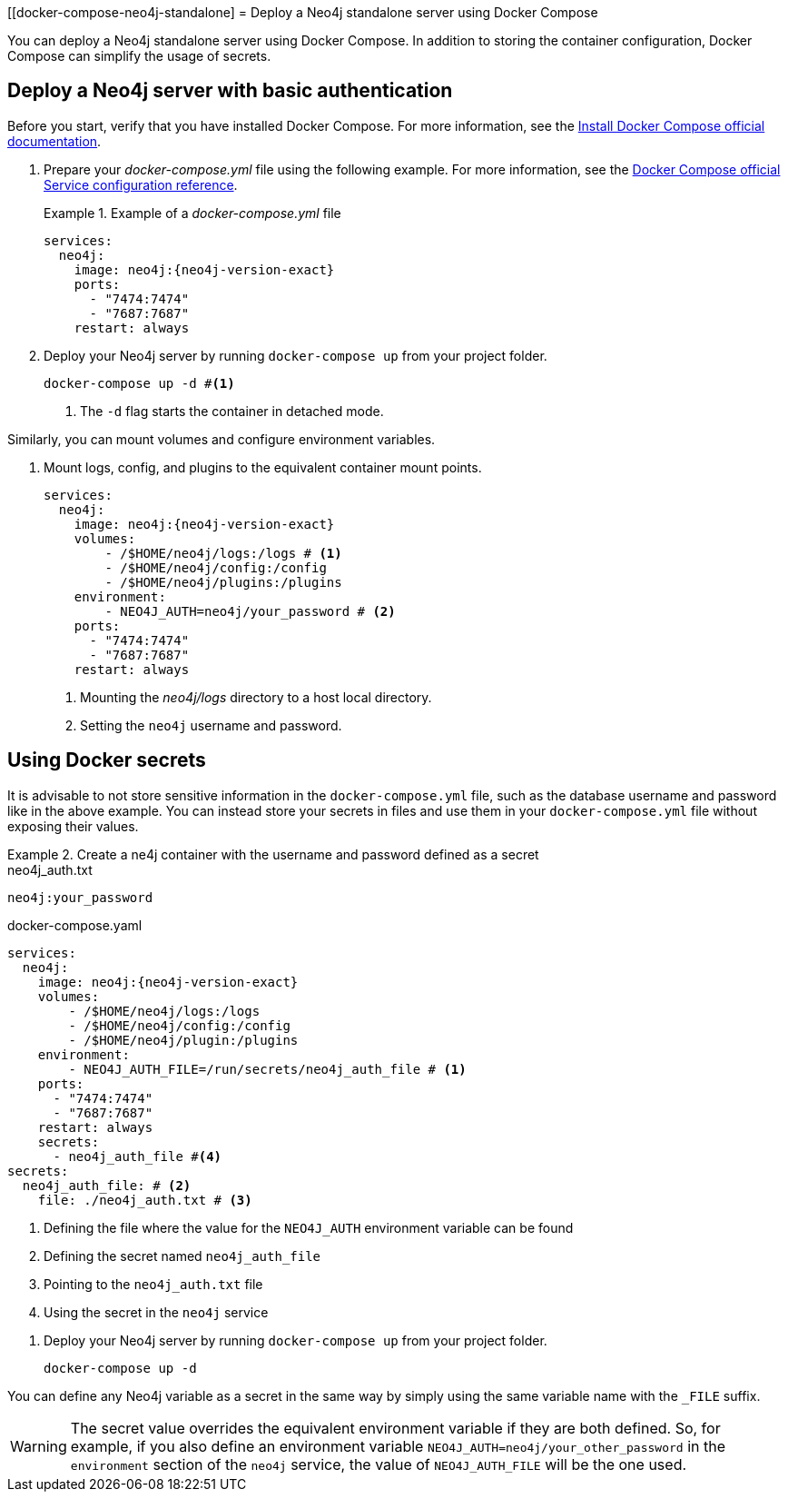 :description: Running Docker Using Docker Compose
[[docker-compose-neo4j-standalone]
= Deploy a Neo4j standalone server using Docker Compose

You can deploy a Neo4j standalone server using Docker Compose.
In addition to storing the container configuration, Docker Compose can simplify the usage of secrets.

[[docker-compose-basic-authentication]]
== Deploy a Neo4j server with basic authentication

Before you start, verify that you have installed Docker Compose.
For more information, see the https://docs.docker.com/compose/install/[Install Docker Compose official documentation].

//. Create a configuration file, `neo4j.conf` make it readable and writable for the user (eg., `chmod 640 neo4j.conf`).
. Prepare your _docker-compose.yml_ file using the following example.
For more information, see the https://docs.docker.com/compose/compose-file/#service-configuration-reference[Docker Compose official Service configuration reference].
+
.Example of a _docker-compose.yml_ file
====

[source,yaml,subs="attributes+,+macros"]
----
services:
  neo4j:
    image: neo4j:{neo4j-version-exact}
    ports:
      - "7474:7474"
      - "7687:7687"
    restart: always
----
====
. Deploy your Neo4j server by running `docker-compose up` from your project folder.
+
[source,shell,subs="attributes+,+macros"]
----
docker-compose up -d #<1>
----
<1> The `-d` flag starts the container in detached mode.

Similarly, you can mount volumes and configure environment variables.

. Mount logs, config, and plugins to the equivalent container mount points.
+
[source,yaml,subs="attributes+,+macros"]
----
services:
  neo4j:
    image: neo4j:{neo4j-version-exact}
    volumes:
        - /$HOME/neo4j/logs:/logs # <1>
        - /$HOME/neo4j/config:/config
        - /$HOME/neo4j/plugins:/plugins
    environment:
        - NEO4J_AUTH=neo4j/your_password # <2>
    ports:
      - "7474:7474"
      - "7687:7687"
    restart: always
----
<1> Mounting the _neo4j/logs_ directory to a host local directory.
<2> Setting the `neo4j` username and password.

[role=label--recommended]
[[docker-compose-secrets]]
== Using Docker secrets

It is advisable to not store sensitive information in the `docker-compose.yml` file, such as the database username and password like in the above example.
You can instead store your secrets in files and use them in your `docker-compose.yml` file without exposing their values.

.Create a ne4j container with the username and password defined as a secret
====
.neo4j_auth.txt
[source,text,subs="attributes"]
----
neo4j:your_password
----
.docker-compose.yaml
[source,yaml,subs="attributes+,+macros"]
----
services:
  neo4j:
    image: neo4j:{neo4j-version-exact}
    volumes:
        - /$HOME/neo4j/logs:/logs
        - /$HOME/neo4j/config:/config
        - /$HOME/neo4j/plugin:/plugins
    environment:
        - NEO4J_AUTH_FILE=/run/secrets/neo4j_auth_file # <1>
    ports:
      - "7474:7474"
      - "7687:7687"
    restart: always
    secrets:
      - neo4j_auth_file #<4>
secrets:
  neo4j_auth_file: # <2>
    file: ./neo4j_auth.txt # <3>
----
<1> Defining the file where the value for the `NEO4J_AUTH` environment variable can be found
<2> Defining the secret named `neo4j_auth_file`
<3> Pointing to the `neo4j_auth.txt` file
<4> Using the secret in the `neo4j` service
====
. Deploy your Neo4j server by running `docker-compose up` from your project folder.
+
[source,shell,subs="attributes+,+macros"]
----
docker-compose up -d
----
[NOTE]
====
You can define any Neo4j variable as a secret in the same way by simply using the same variable name with the `_FILE` suffix.
====
[WARNING]

====
The secret value overrides the equivalent environment variable if they are both defined.
So, for example, if you also define an environment variable `NEO4J_AUTH=neo4j/your_other_password` in the `environment` section of the `neo4j` service, the value of `NEO4J_AUTH_FILE` will be the one used.
====